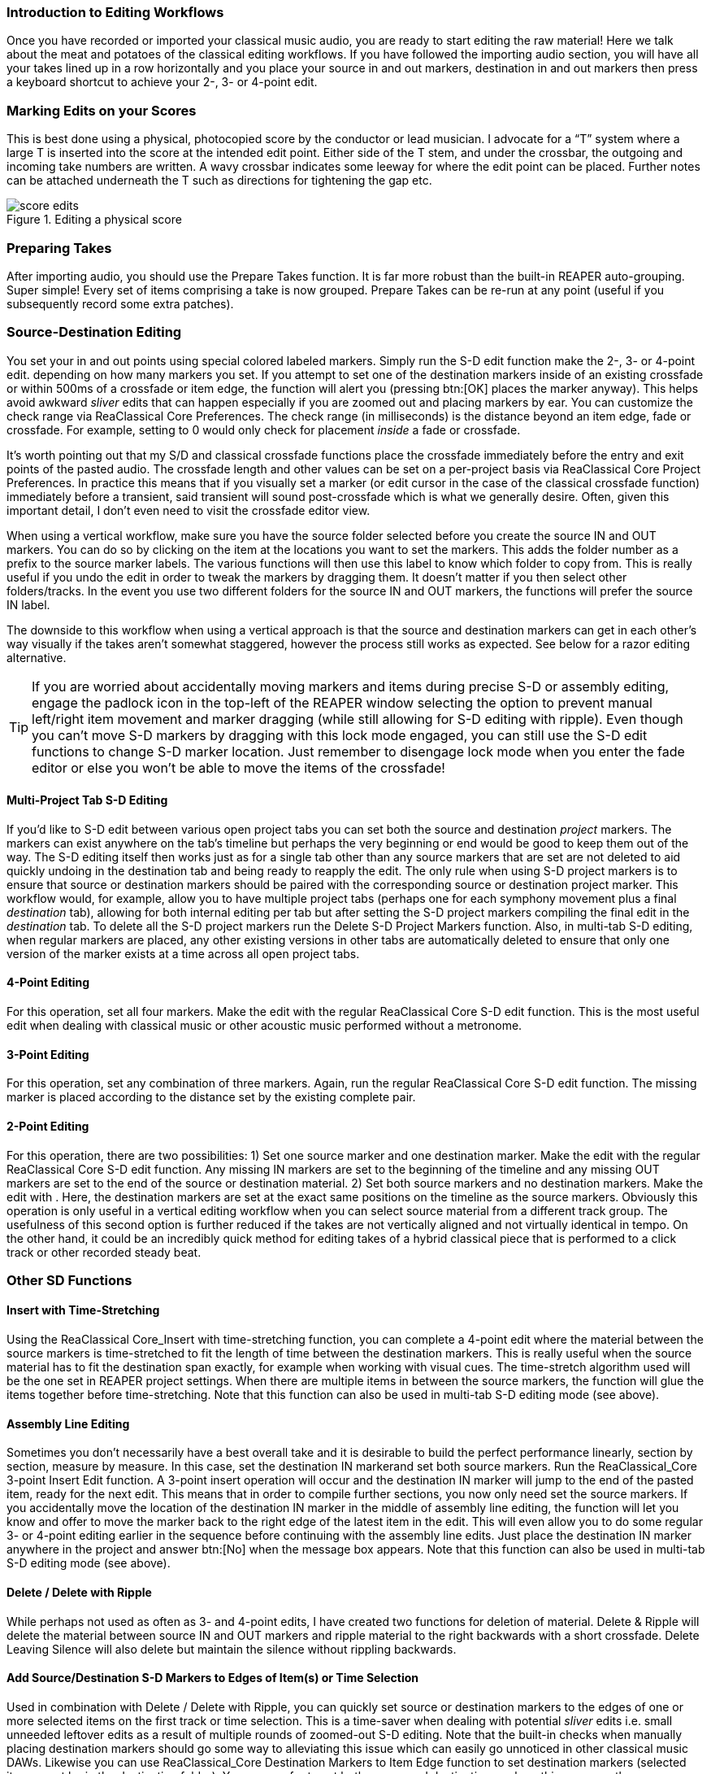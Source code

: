 === Introduction to Editing Workflows

Once you have recorded or imported your classical music audio, you are ready to start editing the raw material! Here we talk about the meat and potatoes of the classical editing workflows. If you have followed the importing audio section, you will have all your takes lined up in a row horizontally and you place your source in and out markers, destination in and out markers then press a keyboard shortcut to achieve your 2-, 3- or 4-point edit.

=== Marking Edits on your Scores

This is best done using a physical, photocopied score by the conductor or lead musician. I advocate for a “T” system where a large T is inserted into the score at the intended edit point. Either side of the T stem, and under the crossbar, the outgoing and incoming take numbers are written. A wavy crossbar indicates some leeway for where the edit point can be placed. Further notes can be attached underneath the T such as directions for tightening the gap etc.

.Editing a physical score
image::score-edits.png[]

=== Preparing Takes

After importing audio, you should use the Prepare Takes function. It is far more robust than the built-in REAPER auto-grouping. Super simple! Every set of items comprising a take is now grouped. Prepare Takes can be re-run at any point (useful if you subsequently record some extra patches).

=== Source-Destination Editing

You set your in and out points using special colored labeled markers. Simply run the S-D edit function make the 2-, 3- or 4-point edit. depending on how many markers you set. If you attempt to set one of the destination markers inside of an existing crossfade or within 500ms of a crossfade or item edge, the function will alert you (pressing btn:[OK] places the marker anyway). This helps avoid awkward _sliver_ edits that can happen especially if you are zoomed out and placing markers by ear. You can customize the check range via ReaClassical Core Preferences. The check range (in milliseconds) is the distance beyond an item edge, fade or crossfade. For example, setting to 0 would only check for placement _inside_ a fade or crossfade.

It's worth pointing out that my S/D and classical crossfade functions place the crossfade immediately before the entry and exit points of the pasted audio. The crossfade length and other values can be set on a per-project basis via ReaClassical Core Project Preferences. In practice this means that if you visually set a marker (or edit cursor in the case of the classical crossfade function) immediately before a transient, said transient will sound post-crossfade which is what we generally desire. Often, given this important detail, I don't even need to visit the crossfade editor view.

When using a vertical workflow, make sure you have the source folder selected before you create the source IN and OUT markers. You can do so by clicking on the item at the locations you want to set the markers. This adds the folder number as a prefix to the source marker labels. The various functions will then use this label to know which folder to copy from. This is really useful if you undo the edit in order to tweak the markers by dragging them. It doesn't matter if you then select other folders/tracks. In the event you use two different folders for the source IN and OUT markers, the functions will prefer the source IN label.

The downside to this workflow when using a vertical approach is that the source and destination markers can get in each other's way visually if the takes aren't somewhat staggered, however the process still works as expected. See below for a razor editing alternative.

TIP: If you are worried about accidentally moving markers and items during precise S-D or assembly editing, engage the padlock icon in the top-left of the REAPER window selecting the option to prevent manual left/right item movement and marker dragging (while still allowing for S-D editing with ripple). Even though you can't move S-D markers by dragging with this lock mode engaged, you can still use the S-D edit functions to change S-D marker location. Just remember to disengage lock mode when you enter the fade editor or else you won't be able to move the items of the crossfade!

==== Multi-Project Tab S-D Editing

If you'd like to S-D edit between various open project tabs you can set both the source and destination _project_ markers. The markers can exist anywhere on the tab's timeline but perhaps the very beginning or end would be good to keep them out of the way. The S-D editing itself then works just as for a single tab other than any source markers that are set are not deleted to aid quickly undoing in the destination tab and being ready to reapply the edit. The only rule when using S-D project markers is to ensure that source or destination markers should be paired with the corresponding source or destination project marker. This workflow would, for example, allow you to have multiple project tabs (perhaps one for each symphony movement plus a final _destination_ tab), allowing for both internal editing per tab but after setting the S-D project markers compiling the final edit in the _destination_ tab. To delete all the S-D project markers run the Delete S-D Project Markers function. Also, in multi-tab S-D editing, when regular markers are placed, any other existing versions in other tabs are automatically deleted to ensure that only one version of the marker exists at a time across all open project tabs.

==== 4-Point Editing

For this operation, set all four markers. Make the edit with the regular ReaClassical Core S-D edit function. This is the most useful edit when dealing with classical music or other acoustic music performed without a metronome.

==== 3-Point Editing

For this operation, set any combination of three markers. Again, run the regular ReaClassical Core S-D edit function. The missing marker is placed according to the distance set by the existing complete pair.

==== 2-Point Editing

For this operation, there are two possibilities: 1) Set one source marker and one destination marker. Make the edit with the regular ReaClassical Core S-D edit function. Any missing IN markers are set to the beginning of the timeline and any missing OUT markers are set to the end of the source or destination material. 2) Set both source markers and no destination markers. Make the edit with . Here, the destination markers are set at the exact same positions on the timeline as the source markers. Obviously this operation is only useful in a vertical editing workflow when you can select source material from a different track group. The usefulness of this second option is further reduced if the takes are not vertically aligned and not virtually identical in tempo. On the other hand, it could be an incredibly quick method for editing takes of a hybrid classical piece that is performed to a click track or other recorded steady beat.

=== Other SD Functions

==== Insert with Time-Stretching

Using the ReaClassical Core_Insert with time-stretching function, you can complete a 4-point edit where the material between the source markers is time-stretched to fit the length of time between the destination markers. This is really useful when the source material has to fit the destination span exactly, for example when working with visual cues. The time-stretch algorithm used will be the one set in REAPER project settings. When there are multiple items in between the source markers, the function will glue the items together before time-stretching. Note that this function can also be used in multi-tab S-D editing mode (see above).

==== Assembly Line Editing

Sometimes you don't necessarily have a best overall take and it is desirable to build the perfect performance linearly, section by section, measure by measure. In this case, set the destination IN markerand set both source markers. Run the ReaClassical_Core 3-point Insert Edit function. A 3-point insert operation will occur and the destination IN marker will jump to the end of the pasted item, ready for the next edit. This means that in order to compile further sections, you now only need set the source markers. If you accidentally move the location of the destination IN marker in the middle of assembly line editing, the function will let you know and offer to move the marker back to the right edge of the latest item in the edit. This will even allow you to do some regular 3- or 4-point editing earlier in the sequence before continuing with the assembly line edits. Just place the destination IN marker anywhere in the project and answer btn:[No] when the message box appears. Note that this function can also be used in multi-tab S-D editing mode (see above).

==== Delete / Delete with Ripple

While perhaps not used as often as 3- and 4-point edits, I have created two functions for deletion of material. Delete & Ripple will delete the material between source IN and OUT markers and ripple material to the right backwards with a short crossfade. Delete Leaving Silence will also delete but maintain the silence without rippling backwards.

==== Add Source/Destination S-D Markers to Edges of Item(s) or Time Selection

Used in combination with Delete / Delete with Ripple, you can quickly set source or destination markers to the edges of one or more selected items on the first track or time selection. This is a time-saver when dealing with potential _sliver_ edits i.e. small unneeded leftover edits as a result of multiple rounds of zoomed-out S-D editing. Note that the built-in checks when manually placing destination markers should go some way to alleviating this issue which can easily go unnoticed in other classical music DAWs. Likewise you can use ReaClassical_Core Destination Markers to Item Edge function to set destination markers (selected items must be in the destination folder). You may prefer to set both source and destination markers this way over the more traditional number key shortcuts acting as a sort of hybrid between S-D and razor editing. Also note that if both selected items and a time selection exist, the time selection takes precedence.

==== Move / Zoom to S-D markers

Move or move and zoom to any existing S-D markers. If you have multi-tab S-D editing set up, these shortcuts will also automatically move focus to the correct project tab.

==== Delete S-D markers

Delete all regular S-D markers!

=== Crossfade Editor

Now that you've made your precise edits using S/D workflow or razor editing (no worries if it's a bit rough!), it's time to check things through with the help of the crossfade editor view.

Since v7.40, REAPER includes an excellent professional two-lane crossfade editor similar in nature to the specialist classical DAWs such as Sequoia and Pyramix. With the improved crossfade editor, users can see the continued "ghost" waveforms of the items beyond the crossfade they enter and likewise the previous waveforms of the items that exit the crossfade. The ability to visually align transients and then position the crossfade just before it is absolutely critical (and fun when you have the tools to do it!). Select the right-hand item of a fade, use whatever you have set up as the REAPER crossfade editor shortcut (or via menu:Edit[Crossfade Editor]) and the crossfade window is opened. Note also that you are automatically centered on the crossfade and can use the mouse wheel to zoom in and out. Press the same keyboard shortcut to exit the window.

So, now you are in the crossfade editor mode, my own preferred method of getting the perfect crossfade is to move the transient I want on the left (upper) item to just after the crossfade by dragging on the ghost waveform. Then I drag the "ghost" waveform of my right (lower) item so that the two transients align. That's it! Drag on the active part of the waveform to also move the location of the crossfade. You can just move or resize the crossfade by hovering directly over the lower portion of the crossfade and dragging either the edge or the shaded rectangle. 

.REAPER Crossfade Editor View
image::xfade_window.png[]

In reality, this process can be just a few seconds to achieve the perfect edit. To ensure that previous xfades are unaffected, make sure that _Lock left-hand start_ is checked:

.Locking start of left item
image::xfade_left_lock.png[]

For auditioning of material inside the fade editor, phase alignment and all sorts of other advanced view options, please see the REAPER manual for more details of what is possible.
